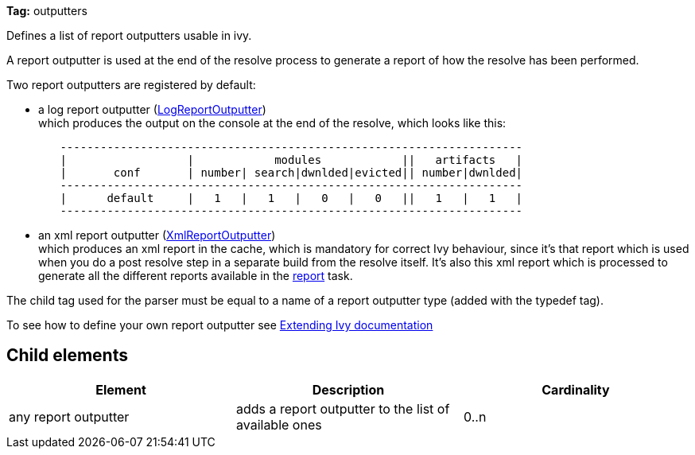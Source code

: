 
*Tag:* outputters

Defines a list of report outputters usable in ivy. 

A report outputter is used at the end of the resolve process to generate a report of how the resolve has been performed.

Two report outputters are registered by default:


* a log report outputter (link:https://git-wip-us.apache.org/repos/asf?p=ant-ivy.git;a=blob;f=src/java/org/apache/ivy/plugins/report/LogReportOutputter.java[LogReportOutputter]) +
which produces the output on the console at the end of the resolve, which looks like this:

[source]
----

        ---------------------------------------------------------------------
        |                  |            modules            ||   artifacts   |
        |       conf       | number| search|dwnlded|evicted|| number|dwnlded|
        ---------------------------------------------------------------------
        |      default     |   1   |   1   |   0   |   0   ||   1   |   1   |
        ---------------------------------------------------------------------

----


* an xml report outputter (link:https://git-wip-us.apache.org/repos/asf?p=ant-ivy.git;a=blob;f=src/java/org/apache/ivy/plugins/report/XmlReportOutputter.java[XmlReportOutputter]) +
which produces an xml report in the cache, which is mandatory for correct Ivy behaviour, since it's that report which is used when you do a post resolve step in a separate build from the resolve itself. It's also this xml report which is processed to generate all the different reports available in the link:../use/report.html[report] task.


The child tag used for the parser must be equal to a name of a report outputter type (added with the typedef tag).

To see how to define your own report outputter see link:../extend.html[Extending Ivy documentation]


== Child elements


[options="header"]
|=======
|Element|Description|Cardinality
|any report outputter|adds a report outputter to the list of available ones|0..n
|=======
